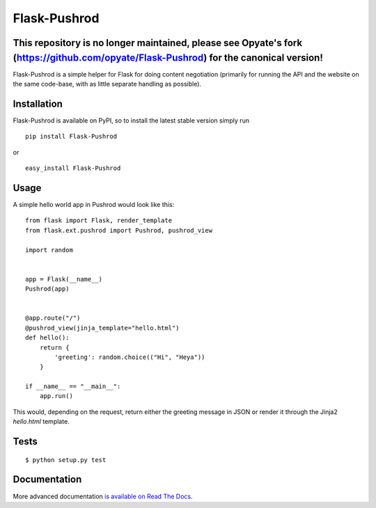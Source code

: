 Flask-Pushrod
=============

This repository is no longer maintained, please see Opyate's fork (https://github.com/opyate/Flask-Pushrod) for the canonical version!
--------------------

.. image:: https://secure.travis-ci.org/teozkr/Flask-Pushrod.png
   :alt: Build Status
   :target: http://travis-ci.org/teozkr/Flask-Pushrod

Flask-Pushrod is a simple helper for Flask for doing content negotiation (primarily for running the API and the website on the same code-base, with as little separate handling as possible).

Installation
------------

Flask-Pushrod is available on PyPI, so to install the latest stable version simply run

::

    pip install Flask-Pushrod

or

::

    easy_install Flask-Pushrod

Usage
-----

A simple hello world app in Pushrod would look like this::

	from flask import Flask, render_template
	from flask.ext.pushrod import Pushrod, pushrod_view

	import random


	app = Flask(__name__)
	Pushrod(app)


	@app.route("/")
	@pushrod_view(jinja_template="hello.html")
	def hello():
	    return {
	        'greeting': random.choice(("Hi", "Heya"))
	    }

	if __name__ == "__main__":
	    app.run()

This would, depending on the request, return either the greeting message in JSON or render it through the Jinja2 `hello.html` template.

Tests
-----

::

$ python setup.py test


Documentation
-------------

More advanced documentation `is available on Read The Docs <http://flask-pushrod.rtfd.org/>`_.
